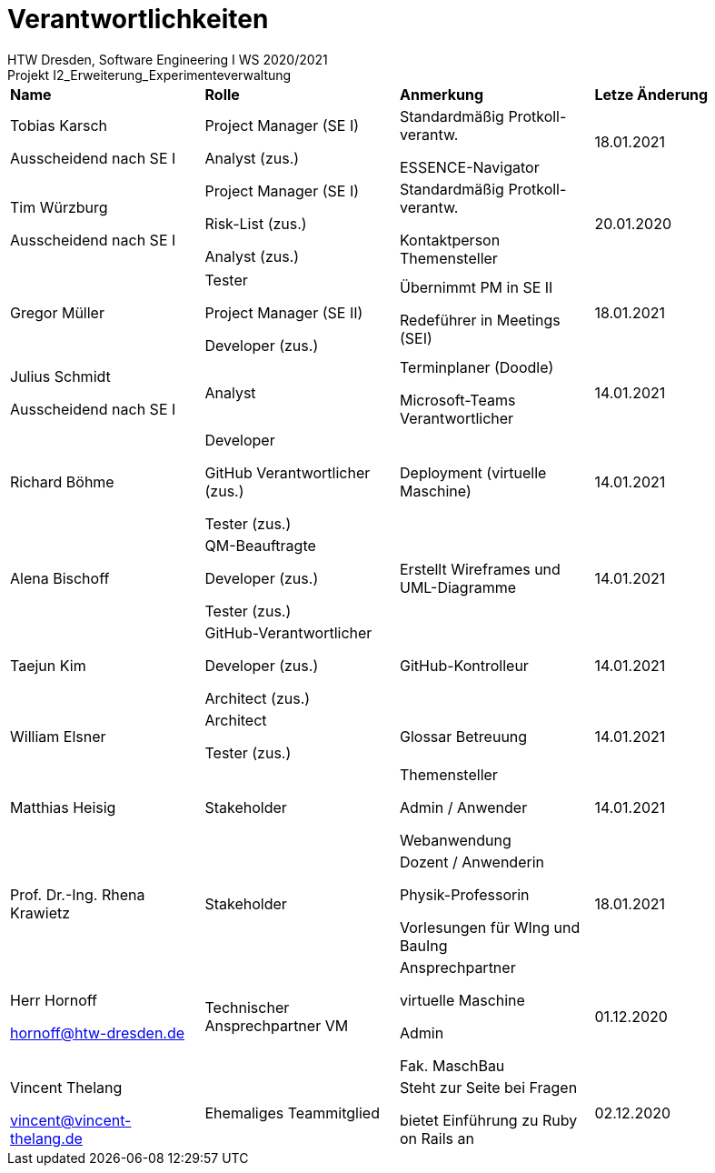 = Verantwortlichkeiten
 HTW Dresden, Software Engineering I WS 2020/2021
Projekt I2_Erweiterung_Experimenteverwaltung

|===
|*Name* |*Rolle* |*Anmerkung* |*Letze Änderung*
|Tobias Karsch

Ausscheidend nach SE I
|Project Manager (SE I)

Analyst (zus.)
|Standardmäßig Protkoll-verantw.

ESSENCE-Navigator
|18.01.2021

|Tim Würzburg

Ausscheidend nach SE I
|Project Manager (SE I)

Risk-List (zus.)

Analyst (zus.)
|Standardmäßig Protkoll-verantw.

Kontaktperson Themensteller
|20.01.2020

|Gregor Müller 
|Tester

Project Manager (SE II)

Developer (zus.)
|Übernimmt PM in SE II

Redeführer in Meetings (SEI)
|18.01.2021

|Julius Schmidt

Ausscheidend nach SE I
|Analyst
|Terminplaner (Doodle)

Microsoft-Teams Verantwortlicher
|14.01.2021

|Richard Böhme
|Developer

GitHub Verantwortlicher (zus.)

Tester (zus.)
|Deployment (virtuelle Maschine)
|14.01.2021

|Alena Bischoff
|QM-Beauftragte

Developer (zus.)

Tester (zus.)
|Erstellt Wireframes und UML-Diagramme
|14.01.2021

|Taejun Kim
|GitHub-Verantwortlicher

Developer (zus.)

Architect (zus.)
|GitHub-Kontrolleur
|14.01.2021

|William Elsner
|Architect 

Tester (zus.)
|Glossar Betreuung
|14.01.2021

|Matthias Heisig
|Stakeholder
|Themensteller

Admin / Anwender

Webanwendung
|14.01.2021

|Prof. Dr.-Ing. Rhena Krawietz
|Stakeholder
|Dozent / Anwenderin

Physik-Professorin

Vorlesungen für WIng und BauIng
|18.01.2021



|Herr Hornoff

hornoff@htw-dresden.de
|Technischer Ansprechpartner VM
|Ansprechpartner

virtuelle Maschine

Admin

Fak. MaschBau
|01.12.2020

|Vincent Thelang

vincent@vincent-thelang.de
|Ehemaliges Teammitglied
|Steht zur Seite bei Fragen

bietet Einführung zu Ruby on Rails an
|02.12.2020
|===
